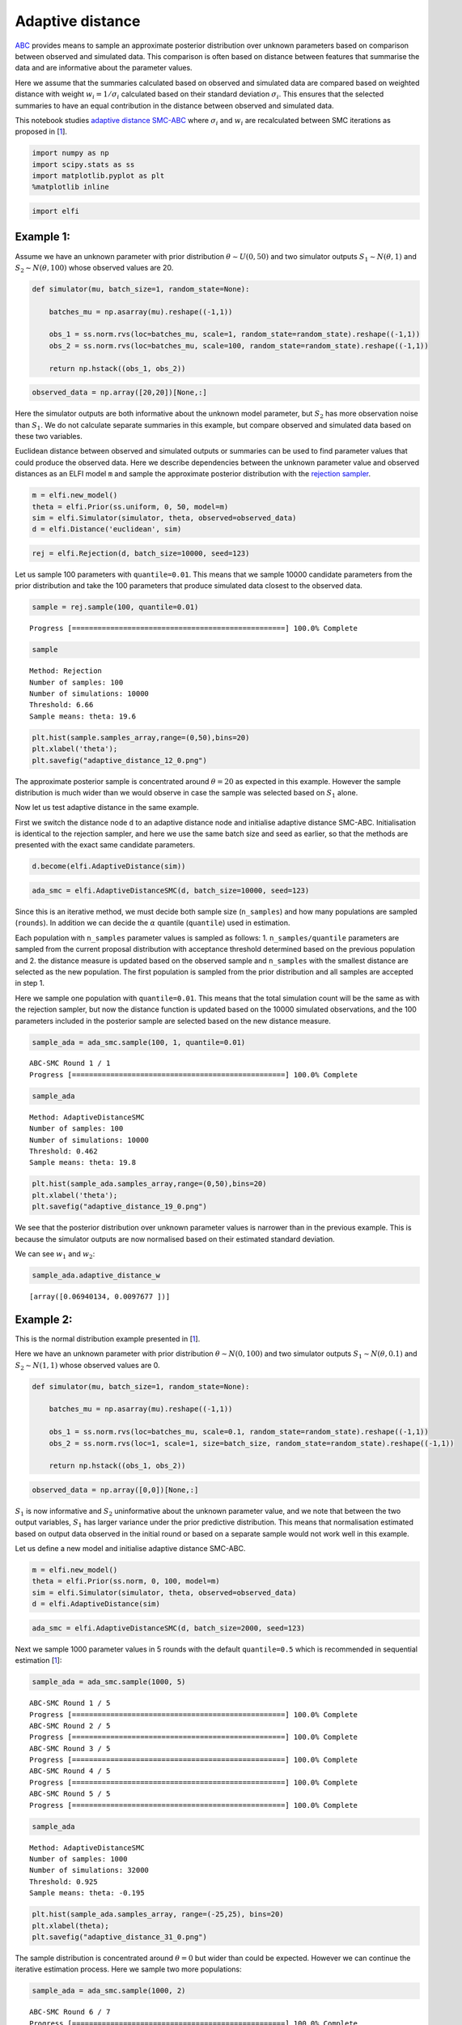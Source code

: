 Adaptive distance
=================

`ABC <https://elfi.readthedocs.io/en/latest/usage/tutorial.html#approximate-bayesian-computation>`__
provides means to sample an approximate posterior distribution over
unknown parameters based on comparison between observed and simulated
data. This comparison is often based on distance between features that
summarise the data and are informative about the parameter values.

Here we assume that the summaries calculated based on observed and
simulated data are compared based on weighted distance with weight
:math:`w_i=1/\sigma_i` calculated based on their standard deviation
:math:`\sigma_i`. This ensures that the selected summaries to have an
equal contribution in the distance between observed and simulated data.

This notebook studies `adaptive
distance <https://projecteuclid.org/euclid.ba/1460641065>`__
`SMC-ABC <https://elfi.readthedocs.io/en/latest/usage/tutorial.html#sequential-monte-carlo-abc>`__
where :math:`\sigma_i` and :math:`w_i` are recalculated between SMC
iterations as proposed in [`1 <#Reference>`__].

.. code:: ipython3

    import numpy as np
    import scipy.stats as ss
    import matplotlib.pyplot as plt
    %matplotlib inline

.. code:: ipython3

    import elfi

Example 1:
----------

Assume we have an unknown parameter with prior distribution
:math:`\theta\sim U(0,50)` and two simulator outputs
:math:`S_1\sim N(\theta, 1)` and :math:`S_2\sim N(\theta, 100)` whose
observed values are 20.

.. code:: ipython3

    def simulator(mu, batch_size=1, random_state=None):
        
        batches_mu = np.asarray(mu).reshape((-1,1))
        
        obs_1 = ss.norm.rvs(loc=batches_mu, scale=1, random_state=random_state).reshape((-1,1))
        obs_2 = ss.norm.rvs(loc=batches_mu, scale=100, random_state=random_state).reshape((-1,1))
        
        return np.hstack((obs_1, obs_2))

.. code:: ipython3

    observed_data = np.array([20,20])[None,:]

Here the simulator outputs are both informative about the unknown model
parameter, but :math:`S_2` has more observation noise than :math:`S_1`.
We do not calculate separate summaries in this example, but compare
observed and simulated data based on these two variables.

Euclidean distance between observed and simulated outputs or summaries
can be used to find parameter values that could produce the observed
data. Here we describe dependencies between the unknown parameter value
and observed distances as an ELFI model ``m`` and sample the approximate
posterior distribution with the `rejection
sampler <https://elfi.readthedocs.io/en/latest/usage/tutorial.html#inference-with-rejection-sampling>`__.

.. code:: ipython3

    m = elfi.new_model()
    theta = elfi.Prior(ss.uniform, 0, 50, model=m)
    sim = elfi.Simulator(simulator, theta, observed=observed_data)
    d = elfi.Distance('euclidean', sim)

.. code:: ipython3

    rej = elfi.Rejection(d, batch_size=10000, seed=123)

Let us sample 100 parameters with ``quantile=0.01``. This means that we
sample 10000 candidate parameters from the prior distribution and take
the 100 parameters that produce simulated data closest to the observed
data.

.. code:: ipython3

    sample = rej.sample(100, quantile=0.01)


.. parsed-literal::

    Progress [==================================================] 100.0% Complete


.. code:: ipython3

    sample




.. parsed-literal::

    Method: Rejection
    Number of samples: 100
    Number of simulations: 10000
    Threshold: 6.66
    Sample means: theta: 19.6



.. code:: ipython3

    plt.hist(sample.samples_array,range=(0,50),bins=20)
    plt.xlabel('theta');
    plt.savefig("adaptive_distance_12_0.png")



.. image:: https://raw.githubusercontent.com/elfi-dev/notebooks/dev/figures/adaptive_distance_files/adaptive_distance_12_0.png


The approximate posterior sample is concentrated around
:math:`\theta=20` as expected in this example. However the sample
distribution is much wider than we would observe in case the sample was
selected based on :math:`S_1` alone.

Now let us test adaptive distance in the same example.

First we switch the distance node ``d`` to an adaptive distance node and
initialise adaptive distance SMC-ABC. Initialisation is identical to the
rejection sampler, and here we use the same batch size and seed as
earlier, so that the methods are presented with the exact same candidate
parameters.

.. code:: ipython3

    d.become(elfi.AdaptiveDistance(sim))

.. code:: ipython3

    ada_smc = elfi.AdaptiveDistanceSMC(d, batch_size=10000, seed=123)

Since this is an iterative method, we must decide both sample size
(``n_samples``) and how many populations are sampled (``rounds``). In
addition we can decide the :math:`\alpha` quantile (``quantile``) used
in estimation.

Each population with ``n_samples`` parameter values is sampled as
follows: 1. ``n_samples/quantile`` parameters are sampled from the
current proposal distribution with acceptance threshold determined based
on the previous population and 2. the distance measure is updated based
on the observed sample and ``n_samples`` with the smallest distance are
selected as the new population. The first population is sampled from the
prior distribution and all samples are accepted in step 1.

Here we sample one population with ``quantile=0.01``. This means that
the total simulation count will be the same as with the rejection
sampler, but now the distance function is updated based on the 10000
simulated observations, and the 100 parameters included in the posterior
sample are selected based on the new distance measure.

.. code:: ipython3

    sample_ada = ada_smc.sample(100, 1, quantile=0.01)


.. parsed-literal::

    ABC-SMC Round 1 / 1
    Progress [==================================================] 100.0% Complete


.. code:: ipython3

    sample_ada




.. parsed-literal::

    Method: AdaptiveDistanceSMC
    Number of samples: 100
    Number of simulations: 10000
    Threshold: 0.462
    Sample means: theta: 19.8



.. code:: ipython3

    plt.hist(sample_ada.samples_array,range=(0,50),bins=20)
    plt.xlabel('theta');
    plt.savefig("adaptive_distance_19_0.png")



.. image:: https://raw.githubusercontent.com/elfi-dev/notebooks/dev/figures/adaptive_distance_files/adaptive_distance_19_0.png


We see that the posterior distribution over unknown parameter values is
narrower than in the previous example. This is because the simulator
outputs are now normalised based on their estimated standard deviation.

We can see :math:`w_1` and :math:`w_2`:

.. code:: ipython3

    sample_ada.adaptive_distance_w




.. parsed-literal::

    [array([0.06940134, 0.0097677 ])]



Example 2:
----------

This is the normal distribution example presented in
[`1 <#Reference>`__].

Here we have an unknown parameter with prior distribution
:math:`\theta\sim N(0,100)` and two simulator outputs
:math:`S_1\sim N(\theta, 0.1)` and :math:`S_2\sim N(1, 1)` whose
observed values are 0.

.. code:: ipython3

    def simulator(mu, batch_size=1, random_state=None):
        
        batches_mu = np.asarray(mu).reshape((-1,1))
        
        obs_1 = ss.norm.rvs(loc=batches_mu, scale=0.1, random_state=random_state).reshape((-1,1))
        obs_2 = ss.norm.rvs(loc=1, scale=1, size=batch_size, random_state=random_state).reshape((-1,1))
        
        return np.hstack((obs_1, obs_2))

.. code:: ipython3

    observed_data = np.array([0,0])[None,:]

:math:`S_1` is now informative and :math:`S_2` uninformative about the
unknown parameter value, and we note that between the two output
variables, :math:`S_1` has larger variance under the prior predictive
distribution. This means that normalisation estimated based on output
data observed in the initial round or based on a separate sample would
not work well in this example.

Let us define a new model and initialise adaptive distance SMC-ABC.

.. code:: ipython3

    m = elfi.new_model()
    theta = elfi.Prior(ss.norm, 0, 100, model=m)
    sim = elfi.Simulator(simulator, theta, observed=observed_data)
    d = elfi.AdaptiveDistance(sim)

.. code:: ipython3

    ada_smc = elfi.AdaptiveDistanceSMC(d, batch_size=2000, seed=123)

Next we sample 1000 parameter values in 5 rounds with the default
``quantile=0.5`` which is recommended in sequential estimation
[`1 <#Reference>`__]:

.. code:: ipython3

    sample_ada = ada_smc.sample(1000, 5)


.. parsed-literal::

    ABC-SMC Round 1 / 5
    Progress [==================================================] 100.0% Complete
    ABC-SMC Round 2 / 5
    Progress [==================================================] 100.0% Complete
    ABC-SMC Round 3 / 5
    Progress [==================================================] 100.0% Complete
    ABC-SMC Round 4 / 5
    Progress [==================================================] 100.0% Complete
    ABC-SMC Round 5 / 5
    Progress [==================================================] 100.0% Complete


.. code:: ipython3

    sample_ada




.. parsed-literal::

    Method: AdaptiveDistanceSMC
    Number of samples: 1000
    Number of simulations: 32000
    Threshold: 0.925
    Sample means: theta: -0.195



.. code:: ipython3

    plt.hist(sample_ada.samples_array, range=(-25,25), bins=20)
    plt.xlabel(theta);
    plt.savefig("adaptive_distance_31_0.png")



.. image:: https://raw.githubusercontent.com/elfi-dev/notebooks/dev/figures/adaptive_distance_files/adaptive_distance_31_0.png


The sample distribution is concentrated around :math:`\theta=0` but
wider than could be expected. However we can continue the iterative
estimation process. Here we sample two more populations:

.. code:: ipython3

    sample_ada = ada_smc.sample(1000, 2)


.. parsed-literal::

    ABC-SMC Round 6 / 7
    Progress [==================================================] 100.0% Complete
    ABC-SMC Round 7 / 7
    Progress [==================================================] 100.0% Complete


.. code:: ipython3

    sample_ada




.. parsed-literal::

    Method: AdaptiveDistanceSMC
    Number of samples: 1000
    Number of simulations: 48000
    Threshold: 0.868
    Sample means: theta: 0.0183



.. code:: ipython3

    plt.hist(sample_ada.samples_array, range=(-25,25), bins=20)
    plt.xlabel('theta');
    plt.savefig("adaptive_distance_35_0.png")



.. image:: https://raw.githubusercontent.com/elfi-dev/notebooks/dev/figures/adaptive_distance_files/adaptive_distance_35_0.png


We observe that the sample mean is now closer to zero and the sample
distribution is narrower.

Let us examine :math:`w_1` and :math:`w_2`:

.. code:: ipython3

    sample_ada.adaptive_distance_w




.. parsed-literal::

    [array([0.01023228, 1.00584519]),
     array([0.00921258, 0.99287166]),
     array([0.01201937, 0.99365522]),
     array([0.02217631, 0.98925365]),
     array([0.04355987, 1.00076738]),
     array([0.07863284, 0.9971017 ]),
     array([0.13892778, 1.00929049])]



We can see that :math:`w_2` (second column) is constant across
iterations whereas :math:`w_1` increases as the method learns more about
possible parameter values and the proposal distribution becomes more
concentrated around :math:`\theta=0`.

Notes
-----

The adaptive distance SMC-ABC method demonstrated in this notebook
normalises simulator outputs or summaries calculated based on simulator
output based on their estimated standard deviation under the proposal
distribution in each iteration. This ensures that all outputs or
summaries have an equal contribution to the distance between simulated
and observed data in all iterations.

It is important to note that the method does not evaluate whether
outputs or summaries are needed or informative. In both examples studied
in this notebook, results would improve if inference was carried out
based on :math:`S_1` alone. Hence one should choose the summaries used
in adaptive distance SMC-ABC with the usual care. ELFI tools that aid in
the selection process are discussed in the diagnostics notebook
available `here <https://github.com/elfi-dev/notebooks/tree/master>`__.

Reference
---------

[1] Prangle D (2017). Adapting the ABC Distance Function. Bayesian
Analysis 12(1): 289-309, 2017.
https://projecteuclid.org/euclid.ba/1460641065
